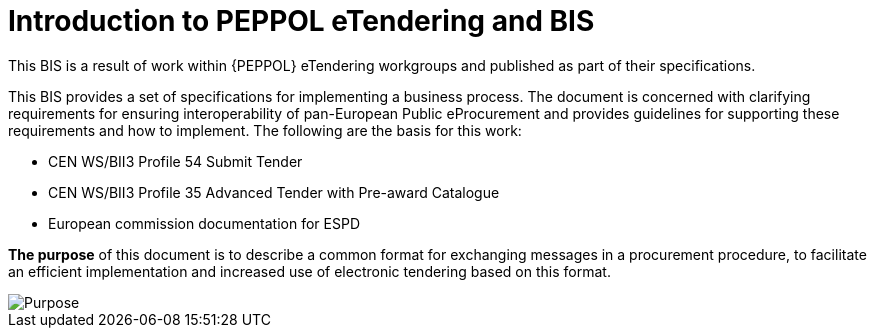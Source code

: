 = Introduction to PEPPOL eTendering and BIS


This BIS is a result of work within {PEPPOL} eTendering workgroups and published as part of their specifications.

This BIS provides a set of specifications for implementing a business process. The document is concerned with clarifying requirements for ensuring interoperability of pan-European Public eProcurement and provides guidelines for supporting these requirements and how to implement. The following are the basis for this work:

* CEN WS/BII3 Profile 54 Submit Tender
* CEN WS/BII3 Profile 35 Advanced Tender with Pre-award Catalogue
* European commission documentation for ESPD 

*The purpose* of this document is to describe a common format for exchanging messages in a procurement procedure, to facilitate an efficient implementation and increased use of electronic tendering based on this format.


image::purpose.png[Purpose, align="center"]
